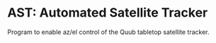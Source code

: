 * AST: Automated Satellite Tracker
  Program to enable az/el control of the Quub tabletop satellite tracker.
